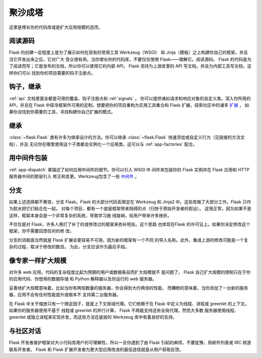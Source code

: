 .. _becomingbig:

聚沙成塔
============

这里是增长你的代码库或是扩大应用规模的选项。

阅读源码
----------------

Flask 的创建一定程度上是为了展示如何在现有的常用工具 Werkzeug（WSGI）
和 Jinja（模板）之上构建你自己的框架，并且当它开发出来之后，它对广大
受众很有用。当你增长你的代码库，不要仅仅使用 Flask——理解它。阅读源码。
Flask 的代码是为了阅读而写；它是发布的文档，所以你可以使用它的内部 API。
Flask 坚持为上游库里的 API 写文档，并且为内部工具写文档，这样你们可以
找到你的项目需要的钩子注册点。

钩子，继承
-------------

:ref:`api` 文档里面全都是可用的覆盖、钩子注册点和 :ref:`signals` 。
你可以提供诸如请求和响应对象的自定义类。深入你所用的 API，并且在
Flask 中探寻框架外可用的定制。想要把你的项目重构为实用工具集合和
Flask 扩展，探索社区中的诸多 `扩展 <http://flask.pocoo.org/extensions/>`_ ，
如果你没找到你需要的工具，寻找构建你自己扩展的模式。

继承
---------

:class:`~flask.Flask` 类有许多为继承设计的方法。你可以继承
:class:`~flask.Flask` 快速添加或自定义行为（见链接的方法文档），并且
无论你在哪里使用这个子类都会实例化一个应用类。这可以与
:ref:`app-factories` 配合。

用中间件包装
---------------------

:ref:`app-dispatch` 章描述了如何应用中间件的细节。你可以引入 WSGI 中
间件来包装你的 Flask 实例并在 Flask 应用和 HTTP 服务器中间的那层引入
修正和变更。Werkzeug包含了一些
`中间件 <http://werkzeug.pocoo.org/docs/middlewares/>`_ 。

分支
-----

如果上述选择都不奏效，分支 Flask。Flask 的大部分代码丢限定在 Werkzeug
和 Jinja2 中。这些库做了大部分工作。Flask 只作为胶水把它们粘合在一起。
对每个项目，都有一个底层框架带来阻碍的点（归咎于原始开发者的假设）。
这很正常，因为如果不是这样，框架本身会是一个非常复杂的系统，导致学习曲
线陡峭，给用户带来许多挫折。

不仅仅是对 Flask，许多人用打了补丁的或修改过的框架来弥补短处。这个思路
也体现在Flask 的许可证上。如果你决定修改这个框架，你不需要回馈任何的修
改。

分支的消极面当然就是 Flask 扩展会更容易不可用，因为新的框架有一个不同
的导入名称。此外，集成上游的修改可能是一个复杂的过程，取决于修改的数目。
为此，分支应该作为最后手段。

像专家一样扩大规模
-------------------

对许多 web 应用，代码的复杂程度比起为预期的用户或数据条目而扩大规模就不
是问题了。 Flask 自己扩大规模的限制只在于你的应用代码、你想用的数据存储
和 Python 解释器以及你运行的 web 服务器。

妥善地扩大规模意味着，比如当你有两倍数量的服务器，你会得到大约两倍的性能。
而糟糕的意味着，当你添加了一台新的服务器，应用不会有任何性能提升或根本不
支持第二台服务器。

在 Flask 中关于缩放只有一个限定因子，就是上下文局域代理。它们依赖于在
Flask 中定义为线程、进程或 greenlet 的上下文。如果你的服务器使用不基于
线程或 greenlet 的并行计算， Flask 不再能支持这些全局代理。然而大多数
服务器使用线程、 greenlet 或独立进程来实现并发，而这些方法在底层的
Werkzeug 库中有着良好的支持。


与社区对话
---------------------------

Flask 开发者维护框架对大小代码库用户的可理解性，所以一旦你遇到了由
Flask 引起的麻烦，不要犹豫，用邮件列表或 IRC 频道联系开发者。 Flask 和
Flask 扩展开发者为更大型应用改进的最佳途径就是从用户获取反馈。
